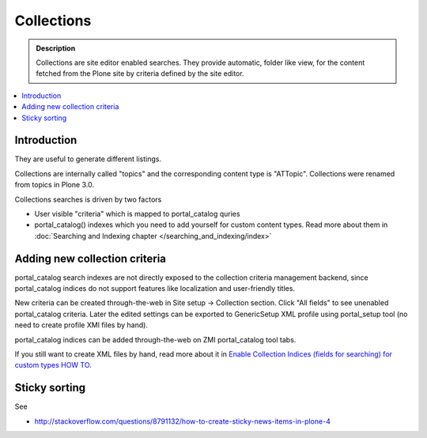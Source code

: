 ===============
 Collections
===============

.. admonition:: Description

     Collections are site editor enabled searches.
     They provide automatic, folder like view, for the content fetched 
     from the Plone site by criteria defined by the site editor.

.. contents :: :local:

Introduction
------------

They are useful to generate different listings.

Collections are internally called "topics" and the corresponding
content type is "ATTopic". Collections were renamed from topics in 
Plone 3.0.

Collections searches is driven by two factors

* User visible "criteria" which is mapped to portal_catalog quries

* portal_catalog() indexes which you need to add yourself for custom content types.
  Read more about them in :doc:`Searching and Indexing chapter </searching_and_indexing/index>`

Adding new collection criteria
------------------------------

portal_catalog search indexes are not directly exposed to the collection
criteria management backend, since portal_catalog indices do not support
features like localization and user-friendly titles.

New criteria can be created through-the-web in Site setup -> Collection section.
Click "All fields" to see unenabled portal_catalog criteria.
Later the edited settings can be exported to GenericSetup XML profile using
portal_setup tool (no need to create profile XMl files by hand).

portal_catalog indices can be added through-the-web on ZMI
portal_catalog tool tabs.

 
If you still want to create XML files by hand, read more about it in 
`Enable Collection Indices (fields for searching) for custom types HOW TO <http://plone.org/documentation/how-to/enable-collection-indices-fields-for-searching-for-custom-types>`_.

Sticky sorting
----------------

See 

* http://stackoverflow.com/questions/8791132/how-to-create-sticky-news-items-in-plone-4
